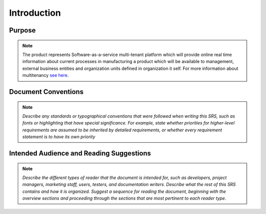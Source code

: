 Introduction
================

Purpose
^^^^^^^

.. note::
  
  The product represents Software-as-a-service multi-tenant platform which will provide online real time information about current processes in manufacturing a product which will be available to management, external business entities and organization units defined in organization it self.
  For more information about multitenancy `see here <https://en.wikipedia.org/wiki/Multitenancy>`_.  
  
Document Conventions
^^^^^^^^^^^^^^^^^^^^

.. note::
  *Describe any standards or typographical conventions that were followed when writing this SRS, such as fonts or highlighting that have special significance. For example, state whether priorities  for higher-level requirements are assumed to be inherited by detailed requirements, or whether every requirement statement is to have its own priority*

Intended Audience and Reading Suggestions
^^^^^^^^^^^^^^^^^^^^^^^^^^^^^^^^^^^^^^^^^

.. note::
  *Describe the different types of reader that the document is intended for, such as developers, project managers, marketing staff, users, testers, and documentation writers. Describe what the rest of this SRS contains and how it is organized. Suggest a sequence for reading the document, beginning with the overview sections and proceeding through the sections that are most pertinent to each reader type.*

